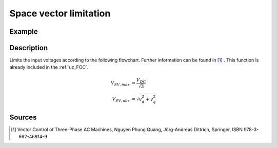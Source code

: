 .. _uz_spacevectorlimiation:

=======================
Space vector limitation
=======================

.. doxygenfunction:: uz_FOC_SpaceVector_Limitation

Example
=======

.. code-block:: c
  :linenos:
  :caption: Example function call for space vector limitation

  #include "uz/uz_FOC/uz_space_vector_limitation.h"
  int main(void) {
     float V_dc_volts = 24.0f;
     float omega_el_rad_per_sec = 100.0f;
     struct uz_dq_t i_actual_Ampere = {.d = 1.0f, .q = 2.0f, .zero = 0.0f};
     struct uz_dq_t v_input_Volts = {.d = 5.0f, .q = 8.0f, .zero = 0.0f};
     bool ext_clamping = false;
     struct uz_dq_t output = uz_FOC_SpaceVector_Limitation(v_input_Volts, V_dc_volts, omega_el_rad_per_sec, i_actual_Ampere, &ext_clamping);
  }

Description
===========

Limits the input voltages according to the following flowchart. 
Further information can be found in [#Quang]_ . 
This function is already included in the :ref:`uz_FOC`.

.. math::

  V_{SV,max} &= \dfrac{V_{DC}}{\sqrt{3}} \\
  V_{SV,abs} &= \sqrt{v_d^2 + v_q^2}

.. tikz:: space vector limitation flow chart
  :align: left

  \usetikzlibrary{shapes,arrows, patterns,calc};
  \node[draw, rectangle, align = center, rounded corners=6pt, minimum width=5cm,minimum height = 2.5cm, font=\Large](Eval1){$V_{SV,abs} > V_{SV,max}$};
  \node[draw, rectangle, align = center, rounded corners=6pt, minimum width=5cm,minimum height = 2.5cm, font=\Large] at ($(Eval1.east)+(7,0)$)(End5){$v_{d,lim} = v_d$ \\\\ $v_{q,lim} = v_q$};
  \node[draw, rectangle, align = center, rounded corners=6pt, minimum width=5cm,minimum height = 2.5cm, font=\Large] at ($(Eval1.south)+(0,-3)$)(Eval2){$sign(\omega_{el}) == sign(i_q)$};
  \draw[-latex](Eval1.east) -- (End5.west);
  \node[font=\Large] at($(Eval1.east)+(2,0.3)$){No};
  \draw(End5.north) |- ($(Eval1.north)+(0.5,1)$);
  \draw[-latex]($(Eval1.north)+(0.5,1)$) -- ($(Eval1.north)+(0.5,0)$);
  \draw[-latex](Eval1.south) -- (Eval2.north);
  \node[font=\Large] at($(Eval1.south)+(0.5,-1)$){Yes};
  \node[draw, rectangle, align = center, rounded corners=6pt, minimum width=5cm,minimum height = 2.5cm, font=\Large] at ($(Eval2.west)+(-7,-3)$)(Eval3left){$|v_d| > 0.95 \cdot V_{SV,max}$};
  \node[draw, rectangle, align = center, rounded corners=6pt, minimum width=5cm,minimum height = 2.5cm, font=\Large] at ($(Eval2.east)+(7,-3)$)(Eval3right){$|v_q| > 0.95 \cdot V_{SV,max}$};
  \draw[-latex](Eval2.east) -| (Eval3right.north);
  \draw[-latex](Eval2.west) -| (Eval3left.north);
  \node[font=\Large] at($(Eval2.west)+(-2,0.3)$){Yes};
  \node[font=\Large] at($(Eval2.west)+(-2,-0.3)$){generator mode};
  \node[font=\Large] at($(Eval2.east)+(2,0.3)$){No};
  \node[font=\Large] at($(Eval2.east)+(2,-0.3)$){motor mode};
  \node[draw, rectangle, align = center,rounded corners=6pt, minimum width=5cm,minimum height = 2.6cm, font=\Large] at ($(Eval3left.west)+(-2.2,-3)$)(End1){$v_{d,lim} = 0.95 \cdot sign(v_d) \cdot V_{SV,max}$ \\\\ $v_{q,lim} = sign(v_q)\cdot \sqrt{V_{SV,max}^2 - v_{d,lim}^2}$};
  \node[draw, rectangle, align = center,rounded corners=6pt, minimum width=5cm,minimum height = 2.6cm, font=\Large] at ($(Eval3left.east)+(2.2,-3)$)(End2){$v_{d,lim} = v_d$ \\\\ $v_{q,lim} = sign(v_q)\cdot \sqrt{V_{SV,max}^2 - v_{d,lim}^2}$};
  \node[draw, rectangle, align = center,rounded corners=6pt, minimum width=5cm,minimum height = 2.6cm, font=\Large] at ($(Eval3right.west)+(-2.2,-3)$)(End3){$v_{q,lim} = 0.95 \cdot sign(v_q) \cdot V_{SV,max}$ \\\\ $v_{d,lim} = sign(v_d)\cdot \sqrt{V_{SV,max}^2 - v_{q,lim}^2}$};
  \node[draw, rectangle, align = center,rounded corners=6pt, minimum width=5cm,minimum height = 2.6cm, font=\Large] at ($(Eval3right.east)+(2.2,-3)$)(End4){$v_{q,lim} = v_q$ \\\\ $v_{d,lim} = sign(v_d)\cdot \sqrt{V_{SV,max}^2 - v_{q,lim}^2}$};
  \draw[-latex](Eval3left.west) -| (End1.north);
  \draw[-latex](Eval3left.east) -| (End2.north);
  \draw[-latex](Eval3right.west) -| (End3.north);
  \draw[-latex](Eval3right.east) -| (End4.north);
  \node[font=\Large] at($(Eval3left.west)+(-1,0.3)$){Yes};
  \node[font=\Large] at($(Eval3right.west)+(-1,0.3)$){Yes};
  \node[font=\Large] at($(Eval3left.east)+(1,0.3)$){No};
  \node[font=\Large] at($(Eval3right.east)+(1,0.3)$){No};
  \draw(End4.south) |- ($(End1.south)+(-5,-1)$);
  \draw($(End1.south)+(-5,-1)$) |- ($(Eval1.north)+(-0.5,1)$);
  \draw[-latex]($(Eval1.north)+(-0.5,1)$) -- ($(Eval1.north)+(-0.5,0)$) ;
  \draw(End3.south) -- ($(End3.south)+(0,-1)$);
  \draw(End2.south) -- ($(End2.south)+(0,-1)$);
  \draw(End1.south) -- ($(End1.south)+(0,-1)$);
  \node [circle,fill,inner sep=1pt] at ($(End1.south)+(0,-1)$){};
  \node [circle,fill,inner sep=1pt] at ($(End2.south)+(0,-1)$){};
  \node [circle,fill,inner sep=1pt] at ($(End3.south)+(0,-1)$){};

Sources
=======

.. [#Quang] Vector Control of Three-Phase AC Machines, Nguyen Phung Quang, Jörg-Andreas Dittrich, Springer, ISBN 978-3-662-46914-9